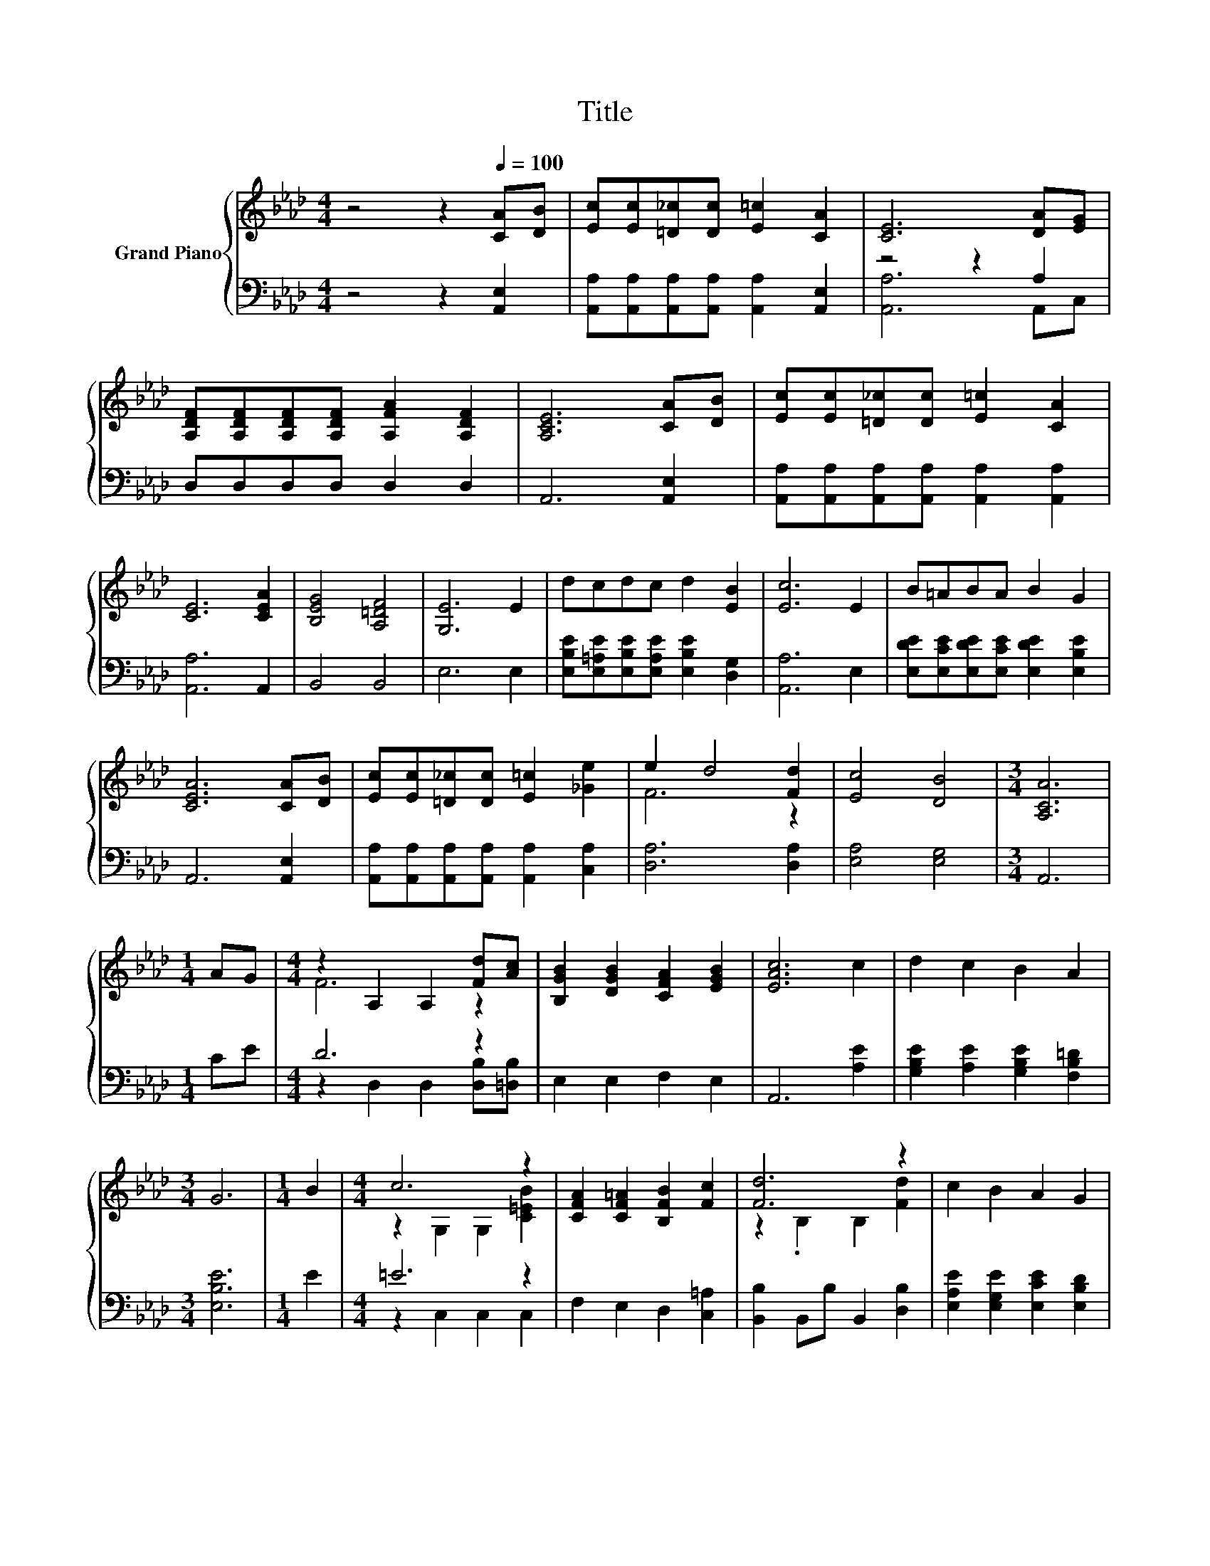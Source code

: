 X:1
T:Title
%%score { ( 1 4 ) | ( 2 3 ) }
L:1/8
M:4/4
K:Ab
V:1 treble nm="Grand Piano"
V:4 treble 
V:2 bass 
V:3 bass 
V:1
 z4 z2[Q:1/4=100] [CA][DB] | [Ec][Ec][=D_c][Dc] [E=c]2 [CA]2 | [CE]6 [DA][EG] | %3
 [A,DF][A,DF][A,DF][A,DF] [A,FA]2 [A,DF]2 | [A,CE]6 [CA][DB] | [Ec][Ec][=D_c][Dc] [E=c]2 [CA]2 | %6
 [CE]6 [CEA]2 | [B,EG]4 [A,=DF]4 | [G,E]6 E2 | dcdc d2 [EB]2 | [Ec]6 E2 | B=ABA B2 G2 | %12
 [CEA]6 [CA][DB] | [Ec][Ec][=D_c][Dc] [E=c]2 [_Ge]2 | e2 d4 [Fd]2 | [Ec]4 [DB]4 |[M:3/4] [A,CA]6 | %17
[M:1/4] AG |[M:4/4] z2 A,2 A,2 [Fd][Ac] | [B,GB]2 [DGB]2 [CFA]2 [EGB]2 | [EAc]6 c2 | d2 c2 B2 A2 | %22
[M:3/4] G6 |[M:1/4] B2 |[M:4/4] c6 z2 | [CFA]2 [CF=A]2 [B,FB]2 [Fc]2 | [Fd]6 z2 | c2 B2 A2 G2 | %28
[M:3/4] [CA]6 |] %29
V:2
 z4 z2 [A,,E,]2 | [A,,A,][A,,A,][A,,A,][A,,A,] [A,,A,]2 [A,,E,]2 | z4 z2 A,2 | D,D,D,D, D,2 D,2 | %4
 A,,6 [A,,E,]2 | [A,,A,][A,,A,][A,,A,][A,,A,] [A,,A,]2 [A,,A,]2 | [A,,A,]6 A,,2 | B,,4 B,,4 | %8
 E,6 E,2 | [E,B,E][E,=A,E][E,B,E][E,A,E] [E,B,E]2 [D,G,]2 | [A,,A,]6 E,2 | %11
 [E,DE][E,CE][E,DE][E,CE] [E,DE]2 [E,B,E]2 | A,,6 [A,,E,]2 | %13
 [A,,A,][A,,A,][A,,A,][A,,A,] [A,,A,]2 [C,A,]2 | [D,A,]6 [D,A,]2 | [E,A,]4 [E,G,]4 |[M:3/4] A,,6 | %17
[M:1/4] CE |[M:4/4] D6 z2 | E,2 E,2 F,2 E,2 | A,,6 [A,E]2 | [G,B,E]2 [A,E]2 [G,B,E]2 [F,B,=D]2 | %22
[M:3/4] [E,B,E]6 |[M:1/4] E2 |[M:4/4] =E6 z2 | F,2 E,2 D,2 [C,=A,]2 | [B,,B,]2 B,,B, B,,2 [D,B,]2 | %27
 [E,A,E]2 [E,G,E]2 [E,CE]2 [E,B,D]2 |[M:3/4] [A,,A,]6 |] %29
V:3
 x8 | x8 | [A,,A,]6 A,,C, | x8 | x8 | x8 | x8 | x8 | x8 | x8 | x8 | x8 | x8 | x8 | x8 | x8 | %16
[M:3/4] x6 |[M:1/4] x2 |[M:4/4] z2 D,2 D,2 [D,B,][=D,B,] | x8 | x8 | x8 |[M:3/4] x6 |[M:1/4] x2 | %24
[M:4/4] z2 C,2 C,2 C,2 | x8 | x8 | x8 |[M:3/4] x6 |] %29
V:4
 x8 | x8 | x8 | x8 | x8 | x8 | x8 | x8 | x8 | x8 | x8 | x8 | x8 | x8 | F6 z2 | x8 |[M:3/4] x6 | %17
[M:1/4] x2 |[M:4/4] F6 z2 | x8 | x8 | x8 |[M:3/4] x6 |[M:1/4] x2 |[M:4/4] z2 G,2 G,2 [C=EB]2 | x8 | %26
 z2 .B,2 B,2 [Fd]2 | x8 |[M:3/4] x6 |] %29

